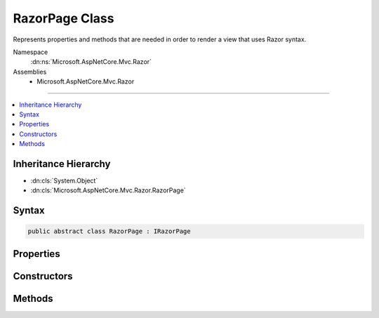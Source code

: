 

RazorPage Class
===============






Represents properties and methods that are needed in order to render a view that uses Razor syntax.


Namespace
    :dn:ns:`Microsoft.AspNetCore.Mvc.Razor`
Assemblies
    * Microsoft.AspNetCore.Mvc.Razor

----

.. contents::
   :local:



Inheritance Hierarchy
---------------------


* :dn:cls:`System.Object`
* :dn:cls:`Microsoft.AspNetCore.Mvc.Razor.RazorPage`








Syntax
------

.. code-block:: csharp

    public abstract class RazorPage : IRazorPage








.. dn:class:: Microsoft.AspNetCore.Mvc.Razor.RazorPage
    :hidden:

.. dn:class:: Microsoft.AspNetCore.Mvc.Razor.RazorPage

Properties
----------

.. dn:class:: Microsoft.AspNetCore.Mvc.Razor.RazorPage
    :noindex:
    :hidden:

    
    .. dn:property:: Microsoft.AspNetCore.Mvc.Razor.RazorPage.BodyContent
    
        
        :rtype: Microsoft.AspNetCore.Html.IHtmlContent
    
        
        .. code-block:: csharp
    
            public IHtmlContent BodyContent
            {
                get;
                set;
            }
    
    .. dn:property:: Microsoft.AspNetCore.Mvc.Razor.RazorPage.Context
    
        
    
        
        An :any:`Microsoft.AspNetCore.Http.HttpContext` representing the current request execution.
    
        
        :rtype: Microsoft.AspNetCore.Http.HttpContext
    
        
        .. code-block:: csharp
    
            public HttpContext Context
            {
                get;
            }
    
    .. dn:property:: Microsoft.AspNetCore.Mvc.Razor.RazorPage.DiagnosticSource
    
        
    
        
        Gets or sets a :dn:meth:`System.Diagnostics.DiagnosticSource.#ctor` instance used to instrument the page execution.
    
        
        :rtype: System.Diagnostics.DiagnosticSource
    
        
        .. code-block:: csharp
    
            public DiagnosticSource DiagnosticSource
            {
                get;
                set;
            }
    
    .. dn:property:: Microsoft.AspNetCore.Mvc.Razor.RazorPage.HtmlEncoder
    
        
    
        
        Gets the :any:`System.Text.Encodings.Web.HtmlEncoder` to use when this :any:`Microsoft.AspNetCore.Mvc.Razor.RazorPage`
        handles non- :any:`Microsoft.AspNetCore.Html.IHtmlContent` C# expressions.
    
        
        :rtype: System.Text.Encodings.Web.HtmlEncoder
    
        
        .. code-block:: csharp
    
            public HtmlEncoder HtmlEncoder
            {
                get;
                set;
            }
    
    .. dn:property:: Microsoft.AspNetCore.Mvc.Razor.RazorPage.IsLayoutBeingRendered
    
        
        :rtype: System.Boolean
    
        
        .. code-block:: csharp
    
            public bool IsLayoutBeingRendered
            {
                get;
                set;
            }
    
    .. dn:property:: Microsoft.AspNetCore.Mvc.Razor.RazorPage.Layout
    
        
        :rtype: System.String
    
        
        .. code-block:: csharp
    
            public string Layout
            {
                get;
                set;
            }
    
    .. dn:property:: Microsoft.AspNetCore.Mvc.Razor.RazorPage.Output
    
        
    
        
        Gets the :any:`System.IO.TextWriter` that the page is writing output to.
    
        
        :rtype: System.IO.TextWriter
    
        
        .. code-block:: csharp
    
            public virtual TextWriter Output
            {
                get;
            }
    
    .. dn:property:: Microsoft.AspNetCore.Mvc.Razor.RazorPage.Path
    
        
        :rtype: System.String
    
        
        .. code-block:: csharp
    
            public string Path
            {
                get;
                set;
            }
    
    .. dn:property:: Microsoft.AspNetCore.Mvc.Razor.RazorPage.PreviousSectionWriters
    
        
        :rtype: System.Collections.Generic.IDictionary<System.Collections.Generic.IDictionary`2>{System.String<System.String>, Microsoft.AspNetCore.Mvc.Razor.RenderAsyncDelegate<Microsoft.AspNetCore.Mvc.Razor.RenderAsyncDelegate>}
    
        
        .. code-block:: csharp
    
            public IDictionary<string, RenderAsyncDelegate> PreviousSectionWriters
            {
                get;
                set;
            }
    
    .. dn:property:: Microsoft.AspNetCore.Mvc.Razor.RazorPage.SectionWriters
    
        
        :rtype: System.Collections.Generic.IDictionary<System.Collections.Generic.IDictionary`2>{System.String<System.String>, Microsoft.AspNetCore.Mvc.Razor.RenderAsyncDelegate<Microsoft.AspNetCore.Mvc.Razor.RenderAsyncDelegate>}
    
        
        .. code-block:: csharp
    
            public IDictionary<string, RenderAsyncDelegate> SectionWriters
            {
                get;
            }
    
    .. dn:property:: Microsoft.AspNetCore.Mvc.Razor.RazorPage.TempData
    
        
    
        
        Gets the :any:`Microsoft.AspNetCore.Mvc.ViewFeatures.ITempDataDictionary` from the :dn:prop:`Microsoft.AspNetCore.Mvc.Razor.RazorPage.ViewContext`\.
    
        
        :rtype: Microsoft.AspNetCore.Mvc.ViewFeatures.ITempDataDictionary
    
        
        .. code-block:: csharp
    
            public ITempDataDictionary TempData
            {
                get;
            }
    
    .. dn:property:: Microsoft.AspNetCore.Mvc.Razor.RazorPage.User
    
        
    
        
        Gets the :any:`System.Security.Claims.ClaimsPrincipal` of the current logged in user.
    
        
        :rtype: System.Security.Claims.ClaimsPrincipal
    
        
        .. code-block:: csharp
    
            public virtual ClaimsPrincipal User
            {
                get;
            }
    
    .. dn:property:: Microsoft.AspNetCore.Mvc.Razor.RazorPage.ViewBag
    
        
    
        
        Gets the dynamic view data dictionary.
    
        
        :rtype: System.Object
    
        
        .. code-block:: csharp
    
            public dynamic ViewBag
            {
                get;
            }
    
    .. dn:property:: Microsoft.AspNetCore.Mvc.Razor.RazorPage.ViewContext
    
        
        :rtype: Microsoft.AspNetCore.Mvc.Rendering.ViewContext
    
        
        .. code-block:: csharp
    
            public ViewContext ViewContext
            {
                get;
                set;
            }
    

Constructors
------------

.. dn:class:: Microsoft.AspNetCore.Mvc.Razor.RazorPage
    :noindex:
    :hidden:

    
    .. dn:constructor:: Microsoft.AspNetCore.Mvc.Razor.RazorPage.RazorPage()
    
        
    
        
        .. code-block:: csharp
    
            public RazorPage()
    

Methods
-------

.. dn:class:: Microsoft.AspNetCore.Mvc.Razor.RazorPage
    :noindex:
    :hidden:

    
    .. dn:method:: Microsoft.AspNetCore.Mvc.Razor.RazorPage.AddHtmlAttributeValue(System.String, System.Int32, System.Object, System.Int32, System.Int32, System.Boolean)
    
        
    
        
        :type prefix: System.String
    
        
        :type prefixOffset: System.Int32
    
        
        :type value: System.Object
    
        
        :type valueOffset: System.Int32
    
        
        :type valueLength: System.Int32
    
        
        :type isLiteral: System.Boolean
    
        
        .. code-block:: csharp
    
            public void AddHtmlAttributeValue(string prefix, int prefixOffset, object value, int valueOffset, int valueLength, bool isLiteral)
    
    .. dn:method:: Microsoft.AspNetCore.Mvc.Razor.RazorPage.BeginAddHtmlAttributeValues(Microsoft.AspNetCore.Razor.Runtime.TagHelpers.TagHelperExecutionContext, System.String, System.Int32)
    
        
    
        
        :type executionContext: Microsoft.AspNetCore.Razor.Runtime.TagHelpers.TagHelperExecutionContext
    
        
        :type attributeName: System.String
    
        
        :type attributeValuesCount: System.Int32
    
        
        .. code-block:: csharp
    
            public void BeginAddHtmlAttributeValues(TagHelperExecutionContext executionContext, string attributeName, int attributeValuesCount)
    
    .. dn:method:: Microsoft.AspNetCore.Mvc.Razor.RazorPage.BeginContext(System.Int32, System.Int32, System.Boolean)
    
        
    
        
        :type position: System.Int32
    
        
        :type length: System.Int32
    
        
        :type isLiteral: System.Boolean
    
        
        .. code-block:: csharp
    
            public void BeginContext(int position, int length, bool isLiteral)
    
    .. dn:method:: Microsoft.AspNetCore.Mvc.Razor.RazorPage.BeginWriteAttribute(System.String, System.String, System.Int32, System.String, System.Int32, System.Int32)
    
        
    
        
        :type name: System.String
    
        
        :type prefix: System.String
    
        
        :type prefixOffset: System.Int32
    
        
        :type suffix: System.String
    
        
        :type suffixOffset: System.Int32
    
        
        :type attributeValuesCount: System.Int32
    
        
        .. code-block:: csharp
    
            public virtual void BeginWriteAttribute(string name, string prefix, int prefixOffset, string suffix, int suffixOffset, int attributeValuesCount)
    
    .. dn:method:: Microsoft.AspNetCore.Mvc.Razor.RazorPage.BeginWriteAttributeTo(System.IO.TextWriter, System.String, System.String, System.Int32, System.String, System.Int32, System.Int32)
    
        
    
        
        :type writer: System.IO.TextWriter
    
        
        :type name: System.String
    
        
        :type prefix: System.String
    
        
        :type prefixOffset: System.Int32
    
        
        :type suffix: System.String
    
        
        :type suffixOffset: System.Int32
    
        
        :type attributeValuesCount: System.Int32
    
        
        .. code-block:: csharp
    
            public virtual void BeginWriteAttributeTo(TextWriter writer, string name, string prefix, int prefixOffset, string suffix, int suffixOffset, int attributeValuesCount)
    
    .. dn:method:: Microsoft.AspNetCore.Mvc.Razor.RazorPage.CreateTagHelper<TTagHelper>()
    
        
    
        
        Creates and activates a :any:`Microsoft.AspNetCore.Razor.TagHelpers.ITagHelper`\.
    
        
        :rtype: TTagHelper
        :return: The activated :any:`Microsoft.AspNetCore.Razor.TagHelpers.ITagHelper`\.
    
        
        .. code-block:: csharp
    
            public TTagHelper CreateTagHelper<TTagHelper>()where TTagHelper : ITagHelper
    
    .. dn:method:: Microsoft.AspNetCore.Mvc.Razor.RazorPage.DefineSection(System.String, Microsoft.AspNetCore.Mvc.Razor.RenderAsyncDelegate)
    
        
    
        
        Creates a named content section in the page that can be invoked in a Layout page using
        :dn:meth:`Microsoft.AspNetCore.Mvc.Razor.RazorPage.RenderSection(System.String)` or :dn:meth:`Microsoft.AspNetCore.Mvc.Razor.RazorPage.RenderSectionAsync(System.String,System.Boolean)`\.
    
        
    
        
        :param name: The name of the section to create.
        
        :type name: System.String
    
        
        :param section: The :any:`Microsoft.AspNetCore.Mvc.Razor.RenderAsyncDelegate` to execute when rendering the section.
        
        :type section: Microsoft.AspNetCore.Mvc.Razor.RenderAsyncDelegate
    
        
        .. code-block:: csharp
    
            public void DefineSection(string name, RenderAsyncDelegate section)
    
    .. dn:method:: Microsoft.AspNetCore.Mvc.Razor.RazorPage.EndAddHtmlAttributeValues(Microsoft.AspNetCore.Razor.Runtime.TagHelpers.TagHelperExecutionContext)
    
        
    
        
        :type executionContext: Microsoft.AspNetCore.Razor.Runtime.TagHelpers.TagHelperExecutionContext
    
        
        .. code-block:: csharp
    
            public void EndAddHtmlAttributeValues(TagHelperExecutionContext executionContext)
    
    .. dn:method:: Microsoft.AspNetCore.Mvc.Razor.RazorPage.EndContext()
    
        
    
        
        .. code-block:: csharp
    
            public void EndContext()
    
    .. dn:method:: Microsoft.AspNetCore.Mvc.Razor.RazorPage.EndTagHelperWritingScope()
    
        
    
        
        Ends the current writing scope that was started by calling :dn:meth:`Microsoft.AspNetCore.Mvc.Razor.RazorPage.StartTagHelperWritingScope(System.Text.Encodings.Web.HtmlEncoder)`\.
    
        
        :rtype: Microsoft.AspNetCore.Razor.TagHelpers.TagHelperContent
        :return: The buffered :any:`Microsoft.AspNetCore.Razor.TagHelpers.TagHelperContent`\.
    
        
        .. code-block:: csharp
    
            public TagHelperContent EndTagHelperWritingScope()
    
    .. dn:method:: Microsoft.AspNetCore.Mvc.Razor.RazorPage.EndWriteAttribute()
    
        
    
        
        .. code-block:: csharp
    
            public virtual void EndWriteAttribute()
    
    .. dn:method:: Microsoft.AspNetCore.Mvc.Razor.RazorPage.EndWriteAttributeTo(System.IO.TextWriter)
    
        
    
        
        :type writer: System.IO.TextWriter
    
        
        .. code-block:: csharp
    
            public virtual void EndWriteAttributeTo(TextWriter writer)
    
    .. dn:method:: Microsoft.AspNetCore.Mvc.Razor.RazorPage.EnsureRenderedBodyOrSections()
    
        
    
        
        .. code-block:: csharp
    
            public void EnsureRenderedBodyOrSections()
    
    .. dn:method:: Microsoft.AspNetCore.Mvc.Razor.RazorPage.ExecuteAsync()
    
        
        :rtype: System.Threading.Tasks.Task
    
        
        .. code-block:: csharp
    
            public abstract Task ExecuteAsync()
    
    .. dn:method:: Microsoft.AspNetCore.Mvc.Razor.RazorPage.FlushAsync()
    
        
    
        
        Invokes :dn:meth:`System.IO.TextWriter.FlushAsync` on :dn:prop:`Microsoft.AspNetCore.Mvc.Razor.RazorPage.Output` and :dn:meth:`Stream.FlushAsync`
        on the response stream, writing out any buffered content to the :dn:prop:`Microsoft.AspNetCore.Http.HttpResponse.Body`\.
    
        
        :rtype: System.Threading.Tasks.Task<System.Threading.Tasks.Task`1>{Microsoft.AspNetCore.Mvc.Rendering.HtmlString<Microsoft.AspNetCore.Mvc.Rendering.HtmlString>}
        :return: A :any:`System.Threading.Tasks.Task\`1` that represents the asynchronous flush operation and on
            completion returns :dn:field:`Microsoft.AspNetCore.Mvc.Rendering.HtmlString.Empty`\.
    
        
        .. code-block:: csharp
    
            public Task<HtmlString> FlushAsync()
    
    .. dn:method:: Microsoft.AspNetCore.Mvc.Razor.RazorPage.Href(System.String)
    
        
    
        
        :type contentPath: System.String
        :rtype: System.String
    
        
        .. code-block:: csharp
    
            public virtual string Href(string contentPath)
    
    .. dn:method:: Microsoft.AspNetCore.Mvc.Razor.RazorPage.IgnoreBody()
    
        
    
        
        In a Razor layout page, ignores rendering the portion of a content page that is not within a named section.
    
        
    
        
        .. code-block:: csharp
    
            public void IgnoreBody()
    
    .. dn:method:: Microsoft.AspNetCore.Mvc.Razor.RazorPage.IgnoreSection(System.String)
    
        
    
        
        In layout pages, ignores rendering the content of the section named <em>sectionName</em>.
    
        
    
        
        :param sectionName: The section to ignore.
        
        :type sectionName: System.String
    
        
        .. code-block:: csharp
    
            public void IgnoreSection(string sectionName)
    
    .. dn:method:: Microsoft.AspNetCore.Mvc.Razor.RazorPage.InvalidTagHelperIndexerAssignment(System.String, System.String, System.String)
    
        
    
        
        Format an error message about using an indexer when the tag helper property is <code>null</code>.
    
        
    
        
        :param attributeName: Name of the HTML attribute associated with the indexer.
        
        :type attributeName: System.String
    
        
        :param tagHelperTypeName: Full name of the tag helper :any:`System.Type`\.
        
        :type tagHelperTypeName: System.String
    
        
        :param propertyName: Dictionary property in the tag helper.
        
        :type propertyName: System.String
        :rtype: System.String
        :return: An error message about using an indexer when the tag helper property is <code>null</code>.
    
        
        .. code-block:: csharp
    
            public static string InvalidTagHelperIndexerAssignment(string attributeName, string tagHelperTypeName, string propertyName)
    
    .. dn:method:: Microsoft.AspNetCore.Mvc.Razor.RazorPage.IsSectionDefined(System.String)
    
        
    
        
        Returns a value that indicates whether the specified section is defined in the content page.
    
        
    
        
        :param name: The section name to search for.
        
        :type name: System.String
        :rtype: System.Boolean
        :return: <code>true</code> if the specified section is defined in the content page; otherwise, <code>false</code>.
    
        
        .. code-block:: csharp
    
            public bool IsSectionDefined(string name)
    
    .. dn:method:: Microsoft.AspNetCore.Mvc.Razor.RazorPage.RenderBody()
    
        
    
        
        In a Razor layout page, renders the portion of a content page that is not within a named section.
    
        
        :rtype: Microsoft.AspNetCore.Html.IHtmlContent
        :return: The HTML content to render.
    
        
        .. code-block:: csharp
    
            protected virtual IHtmlContent RenderBody()
    
    .. dn:method:: Microsoft.AspNetCore.Mvc.Razor.RazorPage.RenderSection(System.String)
    
        
    
        
        In layout pages, renders the content of the section named <em>name</em>.
    
        
    
        
        :param name: The name of the section to render.
        
        :type name: System.String
        :rtype: Microsoft.AspNetCore.Mvc.Rendering.HtmlString
        :return: Returns :dn:field:`Microsoft.AspNetCore.Mvc.Rendering.HtmlString.Empty` to allow the :dn:meth:`Microsoft.AspNetCore.Mvc.Razor.RazorPage.Write(System.Object)` call to
            succeed.
    
        
        .. code-block:: csharp
    
            public HtmlString RenderSection(string name)
    
    .. dn:method:: Microsoft.AspNetCore.Mvc.Razor.RazorPage.RenderSection(System.String, System.Boolean)
    
        
    
        
        In layout pages, renders the content of the section named <em>name</em>.
    
        
    
        
        :param name: The section to render.
        
        :type name: System.String
    
        
        :param required: Indicates if this section must be rendered.
        
        :type required: System.Boolean
        :rtype: Microsoft.AspNetCore.Mvc.Rendering.HtmlString
        :return: Returns :dn:field:`Microsoft.AspNetCore.Mvc.Rendering.HtmlString.Empty` to allow the :dn:meth:`Microsoft.AspNetCore.Mvc.Razor.RazorPage.Write(System.Object)` call to
            succeed.
    
        
        .. code-block:: csharp
    
            public HtmlString RenderSection(string name, bool required)
    
    .. dn:method:: Microsoft.AspNetCore.Mvc.Razor.RazorPage.RenderSectionAsync(System.String)
    
        
    
        
        In layout pages, asynchronously renders the content of the section named <em>name</em>.
    
        
    
        
        :param name: The section to render.
        
        :type name: System.String
        :rtype: System.Threading.Tasks.Task<System.Threading.Tasks.Task`1>{Microsoft.AspNetCore.Mvc.Rendering.HtmlString<Microsoft.AspNetCore.Mvc.Rendering.HtmlString>}
        :return: A :any:`System.Threading.Tasks.Task\`1` that on completion returns :dn:field:`Microsoft.AspNetCore.Mvc.Rendering.HtmlString.Empty` that
            allows the :dn:meth:`Microsoft.AspNetCore.Mvc.Razor.RazorPage.Write(System.Object)` call to succeed.
    
        
        .. code-block:: csharp
    
            public Task<HtmlString> RenderSectionAsync(string name)
    
    .. dn:method:: Microsoft.AspNetCore.Mvc.Razor.RazorPage.RenderSectionAsync(System.String, System.Boolean)
    
        
    
        
        In layout pages, asynchronously renders the content of the section named <em>name</em>.
    
        
    
        
        :param name: The section to render.
        
        :type name: System.String
    
        
        :param required: Indicates the <em>name</em> section must be registered
            (using <code>@section</code>) in the page.
        
        :type required: System.Boolean
        :rtype: System.Threading.Tasks.Task<System.Threading.Tasks.Task`1>{Microsoft.AspNetCore.Mvc.Rendering.HtmlString<Microsoft.AspNetCore.Mvc.Rendering.HtmlString>}
        :return: A :any:`System.Threading.Tasks.Task\`1` that on completion returns :dn:field:`Microsoft.AspNetCore.Mvc.Rendering.HtmlString.Empty` that
            allows the :dn:meth:`Microsoft.AspNetCore.Mvc.Razor.RazorPage.Write(System.Object)` call to succeed.
    
        
        .. code-block:: csharp
    
            public Task<HtmlString> RenderSectionAsync(string name, bool required)
    
    .. dn:method:: Microsoft.AspNetCore.Mvc.Razor.RazorPage.SetAntiforgeryCookieAndHeader()
    
        
    
        
        Sets antiforgery cookie and X-Frame-Options header on the response.
    
        
        :rtype: Microsoft.AspNetCore.Mvc.Rendering.HtmlString
        :return: :dn:field:`Microsoft.AspNetCore.Mvc.Rendering.HtmlString.Empty`\.
    
        
        .. code-block:: csharp
    
            public virtual HtmlString SetAntiforgeryCookieAndHeader()
    
    .. dn:method:: Microsoft.AspNetCore.Mvc.Razor.RazorPage.StartTagHelperWritingScope(System.Text.Encodings.Web.HtmlEncoder)
    
        
    
        
        Starts a new writing scope and optionally overrides :dn:prop:`Microsoft.AspNetCore.Mvc.Razor.RazorPage.HtmlEncoder` within that scope.
    
        
    
        
        :param encoder: 
            The :any:`System.Text.Encodings.Web.HtmlEncoder` to use when this :any:`Microsoft.AspNetCore.Mvc.Razor.RazorPage` handles
            non- :any:`Microsoft.AspNetCore.Html.IHtmlContent` C# expressions. If <code>null</code>, does not change :dn:prop:`Microsoft.AspNetCore.Mvc.Razor.RazorPage.HtmlEncoder`\.
        
        :type encoder: System.Text.Encodings.Web.HtmlEncoder
    
        
        .. code-block:: csharp
    
            public void StartTagHelperWritingScope(HtmlEncoder encoder)
    
    .. dn:method:: Microsoft.AspNetCore.Mvc.Razor.RazorPage.Write(System.Object)
    
        
    
        
        Writes the specified <em>value</em> with HTML encoding to :dn:prop:`Microsoft.AspNetCore.Mvc.Razor.RazorPage.Output`\.
    
        
    
        
        :param value: The :any:`System.Object` to write.
        
        :type value: System.Object
    
        
        .. code-block:: csharp
    
            public virtual void Write(object value)
    
    .. dn:method:: Microsoft.AspNetCore.Mvc.Razor.RazorPage.WriteAttributeValue(System.String, System.Int32, System.Object, System.Int32, System.Int32, System.Boolean)
    
        
    
        
        :type prefix: System.String
    
        
        :type prefixOffset: System.Int32
    
        
        :type value: System.Object
    
        
        :type valueOffset: System.Int32
    
        
        :type valueLength: System.Int32
    
        
        :type isLiteral: System.Boolean
    
        
        .. code-block:: csharp
    
            public void WriteAttributeValue(string prefix, int prefixOffset, object value, int valueOffset, int valueLength, bool isLiteral)
    
    .. dn:method:: Microsoft.AspNetCore.Mvc.Razor.RazorPage.WriteAttributeValueTo(System.IO.TextWriter, System.String, System.Int32, System.Object, System.Int32, System.Int32, System.Boolean)
    
        
    
        
        :type writer: System.IO.TextWriter
    
        
        :type prefix: System.String
    
        
        :type prefixOffset: System.Int32
    
        
        :type value: System.Object
    
        
        :type valueOffset: System.Int32
    
        
        :type valueLength: System.Int32
    
        
        :type isLiteral: System.Boolean
    
        
        .. code-block:: csharp
    
            public void WriteAttributeValueTo(TextWriter writer, string prefix, int prefixOffset, object value, int valueOffset, int valueLength, bool isLiteral)
    
    .. dn:method:: Microsoft.AspNetCore.Mvc.Razor.RazorPage.WriteLiteral(System.Object)
    
        
    
        
        Writes the specified <em>value</em> without HTML encoding to :dn:prop:`Microsoft.AspNetCore.Mvc.Razor.RazorPage.Output`\.
    
        
    
        
        :param value: The :any:`System.Object` to write.
        
        :type value: System.Object
    
        
        .. code-block:: csharp
    
            public virtual void WriteLiteral(object value)
    
    .. dn:method:: Microsoft.AspNetCore.Mvc.Razor.RazorPage.WriteLiteralTo(System.IO.TextWriter, System.Object)
    
        
    
        
        Writes the specified <em>value</em> without HTML encoding to the <em>writer</em>.
    
        
    
        
        :param writer: The :any:`System.IO.TextWriter` instance to write to.
        
        :type writer: System.IO.TextWriter
    
        
        :param value: The :any:`System.Object` to write.
        
        :type value: System.Object
    
        
        .. code-block:: csharp
    
            public virtual void WriteLiteralTo(TextWriter writer, object value)
    
    .. dn:method:: Microsoft.AspNetCore.Mvc.Razor.RazorPage.WriteLiteralTo(System.IO.TextWriter, System.String)
    
        
    
        
        Writes the specified <em>value</em> without HTML encoding to :dn:prop:`Microsoft.AspNetCore.Mvc.Razor.RazorPage.Output`\.
    
        
    
        
        :param writer: The :any:`System.IO.TextWriter` instance to write to.
        
        :type writer: System.IO.TextWriter
    
        
        :param value: The :any:`System.String` to write.
        
        :type value: System.String
    
        
        .. code-block:: csharp
    
            public virtual void WriteLiteralTo(TextWriter writer, string value)
    
    .. dn:method:: Microsoft.AspNetCore.Mvc.Razor.RazorPage.WriteTo(System.IO.TextWriter, System.Object)
    
        
    
        
        Writes the specified <em>value</em> with HTML encoding to <em>writer</em>.
    
        
    
        
        :param writer: The :any:`System.IO.TextWriter` instance to write to.
        
        :type writer: System.IO.TextWriter
    
        
        :param value: The :any:`System.Object` to write.
        
        :type value: System.Object
    
        
        .. code-block:: csharp
    
            public virtual void WriteTo(TextWriter writer, object value)
    
    .. dn:method:: Microsoft.AspNetCore.Mvc.Razor.RazorPage.WriteTo(System.IO.TextWriter, System.String)
    
        
    
        
        Writes the specified <em>value</em> with HTML encoding to <em>writer</em>.
    
        
    
        
        :param writer: The :any:`System.IO.TextWriter` instance to write to.
        
        :type writer: System.IO.TextWriter
    
        
        :param value: The :any:`System.String` to write.
        
        :type value: System.String
    
        
        .. code-block:: csharp
    
            public virtual void WriteTo(TextWriter writer, string value)
    
    .. dn:method:: Microsoft.AspNetCore.Mvc.Razor.RazorPage.WriteTo(System.IO.TextWriter, System.Text.Encodings.Web.HtmlEncoder, System.Object)
    
        
    
        
        Writes the specified <em>value</em> with HTML encoding to given <em>writer</em>.
    
        
    
        
        :param writer: The :any:`System.IO.TextWriter` instance to write to.
        
        :type writer: System.IO.TextWriter
    
        
        :param encoder: 
            The :any:`System.Text.Encodings.Web.HtmlEncoder` to use when encoding <em>value</em>.
        
        :type encoder: System.Text.Encodings.Web.HtmlEncoder
    
        
        :param value: The :any:`System.Object` to write.
        
        :type value: System.Object
    
        
        .. code-block:: csharp
    
            public static void WriteTo(TextWriter writer, HtmlEncoder encoder, object value)
    

